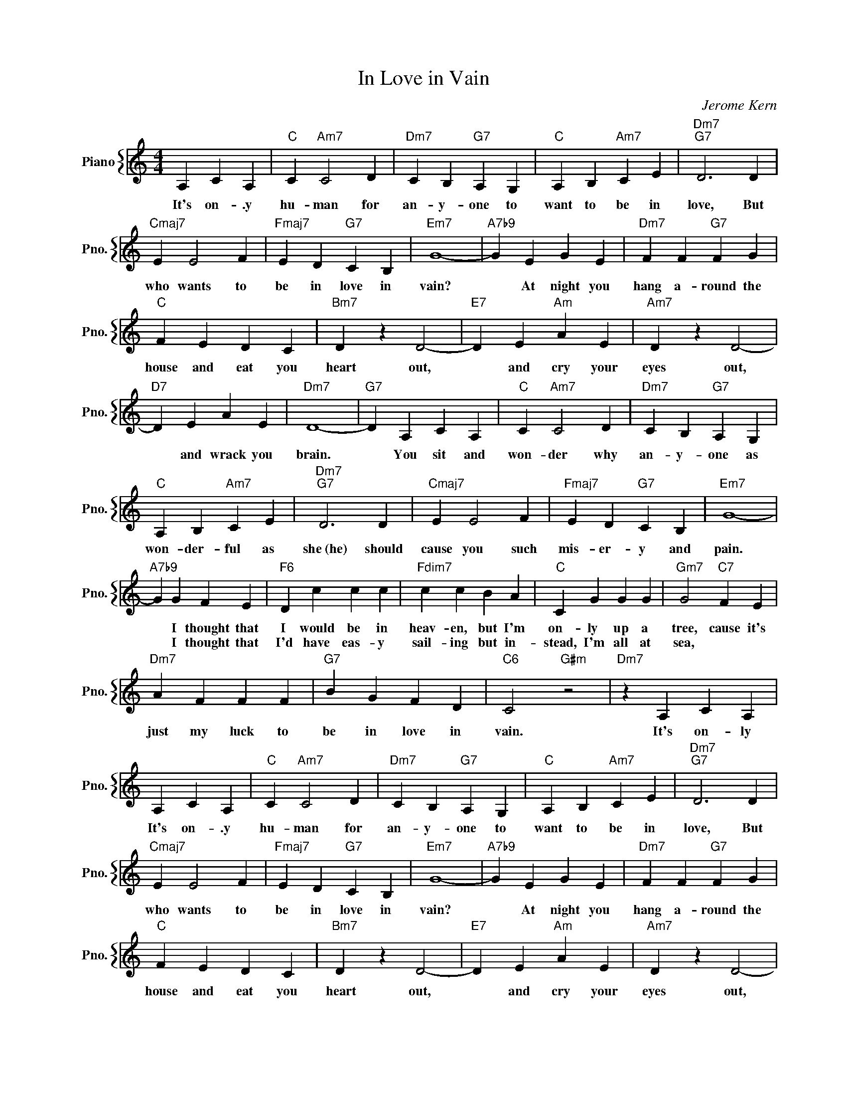X:1
T:In Love in Vain
C:Jerome Kern
%%score { 1 }
L:1/4
M:4/4
I:linebreak $
K:C
V:1 treble nm="Piano" snm="Pno."
V:1
 A, C A, |"C" C"Am7" C2 D |"Dm7" C B,"G7" A, G, |"C" A, B,"Am7" C E |"Dm7""G7" D3 D |$ %5
w: It's on- .y|hu- man for|an- y- one to|want to be in|love, But|
w: |||||
"Cmaj7" E E2 F |"Fmaj7" E D"G7" C B, |"Em7" G4- |"A7b9" G E G E |"Dm7" F F"G7" F G |$"C" F E D C | %11
w: who wants to|be in love in|vain?|* At night you|hang a- round the|house and eat you|
w: ||||||
"Bm7" D z D2- |"E7" D E"Am" A E |"Am7" D z D2- |$"D7" D E A E |"Dm7" D4- |"G7" D A, C A, | %17
w: heart out,|* and cry your|eyes out,|* and wrack you|brain.|* You sit and|
w: ||||||
"C" C"Am7" C2 D |"Dm7" C B,"G7" A, G, |$"C" A, B,"Am7" C E |"Dm7""G7" D3 D |"Cmaj7" E E2 F | %22
w: won- der why|an- y- one as|won- der- ful as|she~(he) should|cause you such|
w: |||||
"Fmaj7" E D"G7" C B, |"Em7" G4- |$"A7b9" G G F E |"F6" D c c c |"Fdim7" c c B A |"C" C G G G | %28
w: mis- er- y and|pain.|* I thought that|I would be in|heav- en, but I'm|on- ly up a|
w: ||* I thought that|I'd have eas- y|sail- ing but in-|stead, I'm all at|
"Gm7" G2"C7" F E |$"Dm7" A F F F |"G7" B G F D |"C6" C2"G#m" z2 |"Dm7" z A, C A, | A, C A, | %34
w: tree, cause it's|just my luck to|be in love in|vain.|It's on- ly|It's on- .y|
w: sea, * *||||||
"C" C"Am7" C2 D |"Dm7" C B,"G7" A, G, |"C" A, B,"Am7" C E |"Dm7""G7" D3 D |$"Cmaj7" E E2 F | %39
w: hu- man for|an- y- one to|want to be in|love, But|who wants to|
w: |||||
"Fmaj7" E D"G7" C B, |"Em7" G4- |"A7b9" G E G E |"Dm7" F F"G7" F G |$"C" F E D C |"Bm7" D z D2- | %45
w: be in love in|vain?|* At night you|hang a- round the|house and eat you|heart out,|
w: ||||||
"E7" D E"Am" A E |"Am7" D z D2- |$"D7" D E A E |"Dm7" D4- |"G7" D A, C A, |"C" C"Am7" C2 D | %51
w: * and cry your|eyes out,|* and wrack you|brain.|* You sit and|won- der why|
w: ||||||
"Dm7" C B,"G7" A, G, |$"C" A, B,"Am7" C E |"Dm7""G7" D3 D |"Cmaj7" E E2 F |"Fmaj7" E D"G7" C B, | %56
w: an- y- one as|won- der- ful as|she~(he) should|cause you such|mis- er- y and|
w: |||||
"Em7" G4- |$"A7b9" G G F E |"F6" D c c c |"Fdim7" c c B A |"C" C G G G |"Gm7" G2"C7" F E |$ %62
w: pain.|* I thought that|I would be in|heav- en, but I'm|on- ly up a|tree, cause it's|
w: |* I thought that|I'd have eas- y|sail- ing but in-|stead, I'm all at|sea, * *|
"Dm7" A F F F |"G7" B G F D |"C6" C2"G#m" z2 |"Dm7" z A, C A, |"C6" C4- | C3 z | %68
w: just my luck to|be in love in|vain.|It's on- ly|vain.||
w: ||||||
